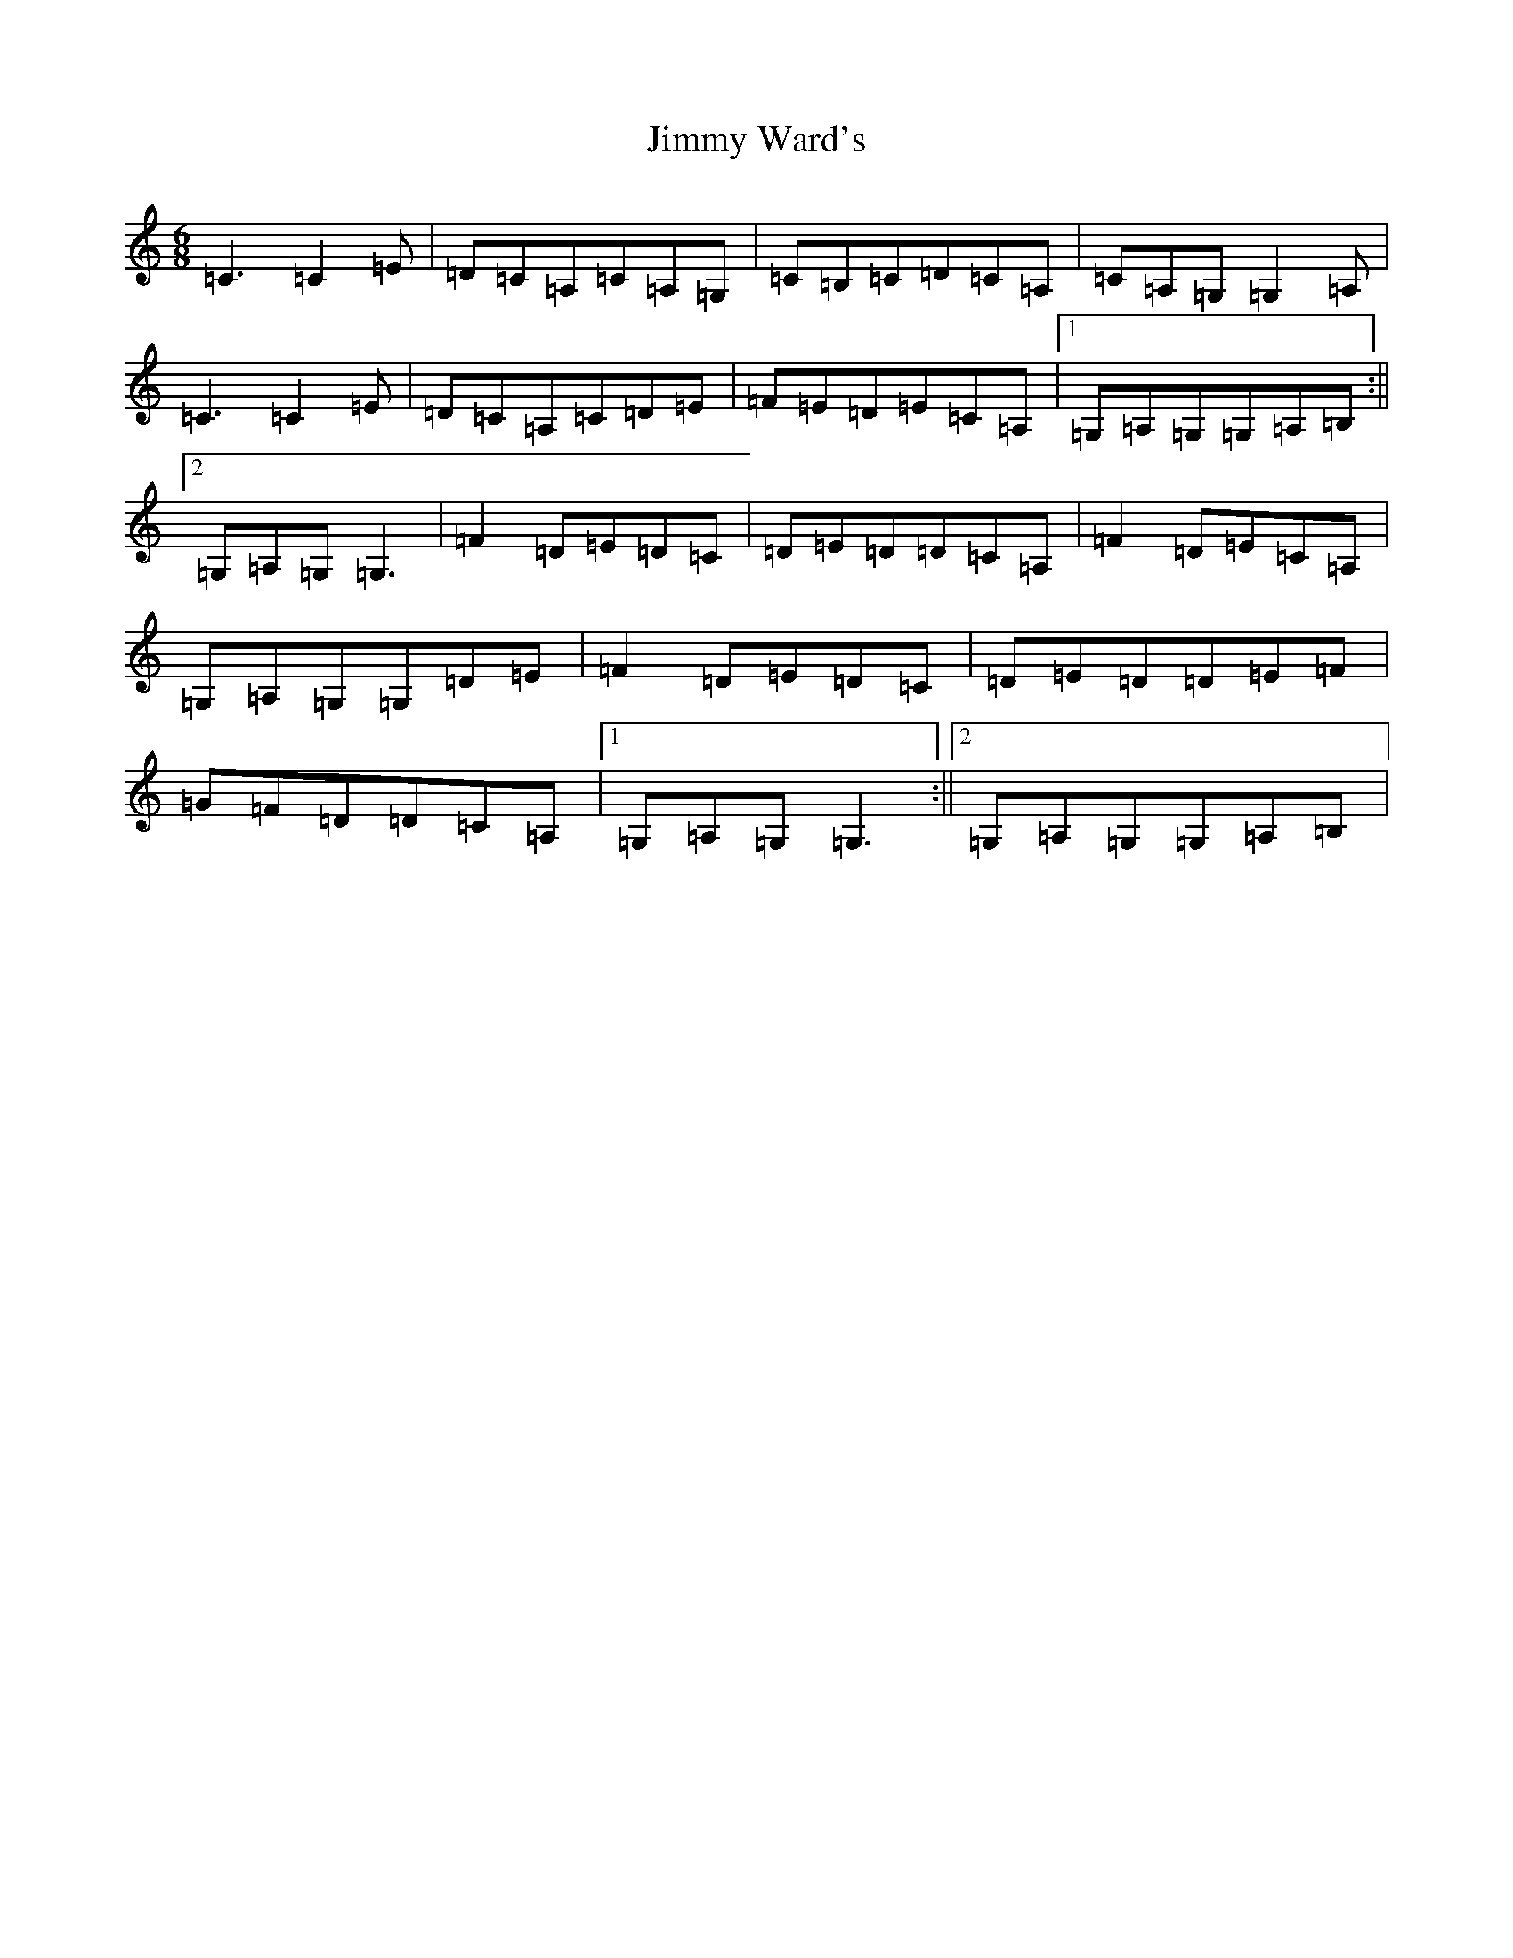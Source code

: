 X: 10457
T: Jimmy Ward's
S: https://thesession.org/tunes/793#setting13938
R: jig
M:6/8
L:1/8
K: C Major
=C3=C2=E|=D=C=A,=C=A,=G,|=C=B,=C=D=C=A,|=C=A,=G,=G,2=A,|=C3=C2=E|=D=C=A,=C=D=E|=F=E=D=E=C=A,|1=G,=A,=G,=G,=A,=B,:||2=G,=A,=G,=G,3|=F2=D=E=D=C|=D=E=D=D=C=A,|=F2=D=E=C=A,|=G,=A,=G,=G,=D=E|=F2=D=E=D=C|=D=E=D=D=E=F|=G=F=D=D=C=A,|1=G,=A,=G,=G,3:||2=G,=A,=G,=G,=A,=B,|